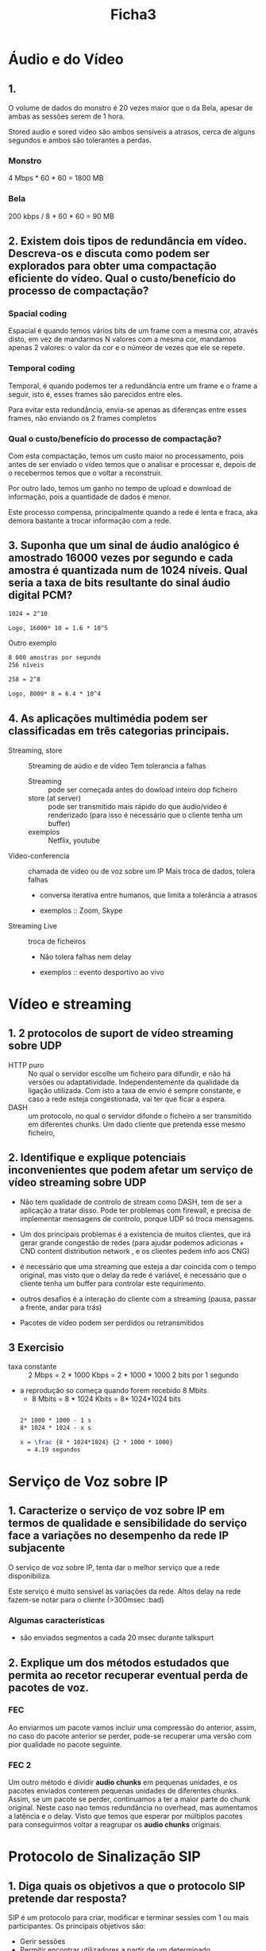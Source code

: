 #+title: Ficha3

* Áudio e do Vídeo
** 1.
O volume de dados do monstro é 20 vezes maior que o da Bela, apesar de ambas as sessões serem de 1 hora.

Stored audio e sored video são ambos sensíveis a atrasos, cerca de alguns segundos e ambos são tolerantes a perdas.

*** Monstro
4 Mbps * 60 * 60 = 1800 MB
*** Bela
200 kbps / 8 * 60 * 60 = 90 MB


** 2. Existem dois tipos de redundância em vídeo. Descreva-os e discuta como podem ser explorados para obter uma compactação eficiente do vídeo. Qual o custo/benefício do processo de compactação?

*** Spacial coding
Espacial é quando temos vários bits de um frame com a mesma cor, através disto, em vez de mandarmos N valores com a mesma cor, mandamos apenas 2 valores: o valor da cor e o númeor de vezes que ele se repete.



*** Temporal coding

Temporal, é quando podemos ter a redundância entre um frame e o frame a seguir, isto é, esses frames são parecidos entre eles.

Para evitar esta redundância, envia-se apenas as diferenças entre esses frames, não enviando os 2 frames completos

*** Qual o custo/benefício do processo de compactação?

Com esta compactação, temos um custo maior no processamento, pois antes de ser enviado o vídeo temos que o analisar e processar e, depois de o recebermos temos que o voltar a reconstruir.

Por outro lado, temos um ganho no tempo de upload e download de informação, pois a quantidade de dados é menor.

Este processo compensa, principalmente quando a rede é lenta e fraca, aka demora bastante a trocar informação com a rede.

** 3. Suponha que um sinal de áudio analógico é amostrado 16000 vezes por segundo e cada amostra é quantizada num de 1024 níveis. Qual seria a taxa de bits resultante do sinal áudio digital PCM?

#+begin_src latex
1024 = 2^10

Logo, 16000* 10 = 1.6 * 10^5
#+end_src

Outro exemplo
#+begin_src latex
8 000 amostras por segundo
256 níveis

258 = 2^8

Logo, 8000* 8 = 6.4 * 10^4
#+end_src

** 4.  As aplicações multimédia podem ser classificadas em três categorias principais.

- Streaming, store :: Streaming de aúdio e de vídeo
  Tem tolerancia a falhas
  + Streaming :: pode ser começada antes do dowload inteiro dop ficheiro
  + store (at server) ::  pode ser transmitido mais rápido do que audio/video é renderizado (para isso é necessário que o cliente tenha um buffer)
  + exemplos ::  Netflix, youtube

- Video-conferencia ::  chamada de vídeo ou de voz sobre um IP
  Mais troca de dados, tolera falhas
  + conversa iterativa entre humanos, que limita a tolerância a atrasos

  + exemplos ::  Zoom, Skype

- Streaming Live :: troca de ficheiros
  + Não tolera falhas nem delay

  + exemplos :: evento desportivo ao vivo


* Vídeo e streaming
** 1. 2 protocolos de suport de vídeo streaming sobre UDP
   - HTTP puro :: No qual o servidor escolhe um ficheiro para difundir, e não há versões ou adaptatividade. Independentemente da qualidade da ligação utilizada.
    Com isto a taxa de envio é sempre constante, e caso a rede esteja congestionada, vai ter que ficar a espera.
   - DASH ::  um protocolo, no qual o servidor difunde o ficheiro a ser transmitido em diferentes chunks. Um dado cliente que pretenda esse mesmo ficheiro,

** 2. Identifique e explique potenciais inconvenientes que podem afetar um serviço de vídeo streaming sobre UDP
- Não tem qualidade de controlo de stream como DASH, tem de ser a aplicação a tratar disso. Pode ter problemas com firewall, e precisa de implementar mensagens de controlo, porque UDP só troca mensagens.

- Um dos principais problemas é a existencia de muitos clientes, que irá gerar grande congestão de redes (para ajudar podemos adicionas + CND content distribution network , e os clientes pedem info aos CNG)

- é necessário que uma streaming que esteja a dar coincida com o tempo original, mas visto que o delay da rede é variável, é necessário que o cliente tenha um buffer para controlar este requirimento.

- outros desafios é a interação do cliente com a streaming (pausa, passar a frente, andar para trás)

- Pacotes de vídeo podem ser perdidos ou retransmitidos
** 3 Exercisio
- taxa constante :: 2 Mbps = 2 * 1000 Kbps = 2 * 1000 * 1000  2 bits por 1 segundo
- a reprodução so começa quando forem recebido 8 Mbits
  - 8 Mbits = 8 * 1024 Kbits = 8* 1024*1024 bits

 #+begin_src latex

 2* 1000 * 1000 - 1 s
 8* 1024 * 1024 - x s

 x = \frac {8 * 1024*1024} {2 * 1000 * 1000}
   = 4.19 segundos
 #+end_src

* Serviço de Voz sobre IP
** 1. Caracterize o serviço de voz sobre IP em termos de qualidade e sensibilidade do serviço face a variações no desempenho da rede IP subjacente

O serviço de voz sobre IP, tenta dar o melhor serviço que a rede disponibiliza.

Este serviço é muito sensivel às variações da rede. Altos delay na rede fazem-se notar para o cliente (>300msec :bad)

*** Algumas características
- são enviados segmentos a cada 20 msec durante talkspurt



** 2. Explique um dos métodos estudados que permita ao recetor recuperar eventual perda de pacotes de voz.

*** FEC

[[./ficha3-FEC.png]]
Ao enviarmos um pacote vamos incluir uma compressão do anterior, assim, no caso do pacote anterior se perder, pode-se recuperar uma versão com pior qualidade no pacote seguinte.


*** FEC 2

[[./ficha3-FEC2.png]]
Um outro método é dividir *audio chunks* em pequenas unidades, e os pacotes enviados conterem pequenas unidades de diferentes chunks. Assim, se um pacote se perder, continuamos a ter a maior parte do chunk original. Neste caso nao temos redundância no overhead, mas aumentamos a latência e o delay. Visto que temos que esperar por múltiplos pacotes para conseguirmos voltar a reagrupar os *audio chunks* originais.



* Protocolo de Sinalização SIP
** 1. Diga quais os objetivos a que o protocolo SIP pretende dar resposta?
SIP é um protocolo para criar, modificar e terminar sessĩes com 1 ou mais participantes. Os principais objetivos são:

- Gerir sessões
- Permitir encontrar utilizadores a partir de um determinado username/email, independentemente do dispositivo a que eles estejam ligador
- Iniciar, controlar e desligar chamadas.

** 2. Identifique e descreva as principais entidades que sustentam a operação do protocolo SIP.

- user agent :: temos o user agent client (UAC) e o user agent server (UAS)
  + Server para associar um utilizador à rede
  + manda pedidos e recebe/manda respostas

- redirect  server :: Serve para redirecionar o cliente para contactar um conjunto alternativo de URIs

- proxy server :: server e cliente
  + faz request para outros clientes

- registrar ::
  + servidor que aceita REGISTER requests

  + armazena informações que recebe nos pedidos na localização do serviço do domínio (armazena clientes)


** 3. Ilustre através de um exemplo, o estabelecimento de uma sessão entre dois utilizadores SIP localizados: (i) no mesmo domínio SIP; e (ii) em domínios SIP diferentes.
(i)
[[./ficha3-sip2.png]]
(ii)
[[./ficha3-sip1.png]]
